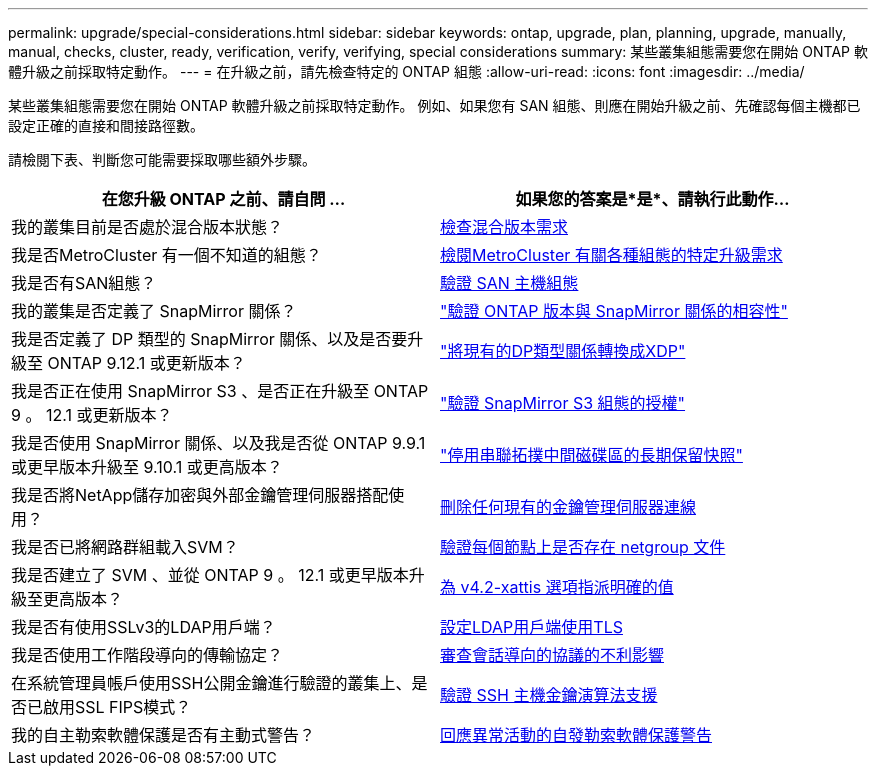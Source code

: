 ---
permalink: upgrade/special-considerations.html 
sidebar: sidebar 
keywords: ontap, upgrade, plan, planning, upgrade, manually, manual, checks, cluster, ready, verification, verify, verifying, special considerations 
summary: 某些叢集組態需要您在開始 ONTAP 軟體升級之前採取特定動作。 
---
= 在升級之前，請先檢查特定的 ONTAP 組態
:allow-uri-read: 
:icons: font
:imagesdir: ../media/


[role="lead"]
某些叢集組態需要您在開始 ONTAP 軟體升級之前採取特定動作。  例如、如果您有 SAN 組態、則應在開始升級之前、先確認每個主機都已設定正確的直接和間接路徑數。

請檢閱下表、判斷您可能需要採取哪些額外步驟。

[cols="2*"]
|===
| 在您升級 ONTAP 之前、請自問 ... | 如果您的答案是*是*、請執行此動作... 


| 我的叢集目前是否處於混合版本狀態？ | xref:concept_mixed_version_requirements.html[檢查混合版本需求] 


| 我是否MetroCluster 有一個不知道的組態？  a| 
xref:concept_upgrade_requirements_for_metrocluster_configurations.html[檢閱MetroCluster 有關各種組態的特定升級需求]



| 我是否有SAN組態？ | xref:task_verifying_the_san_configuration.html[驗證 SAN 主機組態] 


| 我的叢集是否定義了 SnapMirror 關係？ | link:../data-protection/compatible-ontap-versions-snapmirror-concept.html["驗證 ONTAP 版本與 SnapMirror 關係的相容性"] 


| 我是否定義了 DP 類型的 SnapMirror 關係、以及是否要升級至 ONTAP 9.12.1 或更新版本？ | link:../data-protection/convert-snapmirror-version-flexible-task.html["將現有的DP類型關係轉換成XDP"] 


| 我是否正在使用 SnapMirror S3 、是否正在升級至 ONTAP 9 。 12.1 或更新版本？ | link:considerations-for-s3-snapmirror-concept.html["驗證 SnapMirror S3 組態的授權"] 


| 我是否使用 SnapMirror 關係、以及我是否從 ONTAP 9.9.1 或更早版本升級至 9.10.1 或更高版本？ | link:snapmirror-cascade-relationship-blocked.html["停用串聯拓撲中間磁碟區的長期保留快照"] 


| 我是否將NetApp儲存加密與外部金鑰管理伺服器搭配使用？ | xref:task-prep-node-upgrade-nse-with-ext-kmip-servers.html[刪除任何現有的金鑰管理伺服器連線] 


| 我是否已將網路群組載入SVM？ | xref:task_verifying_that_the_netgroup_file_is_present_on_all_nodes.html[驗證每個節點上是否存在 netgroup 文件] 


| 我是否建立了 SVM 、並從 ONTAP 9 。 12.1 或更早版本升級至更高版本？ | xref:task-change-svm-42v-xattrs-option.html[為 v4.2-xattis 選項指派明確的值] 


| 我是否有使用SSLv3的LDAP用戶端？ | xref:task_configuring_ldap_clients_to_use_tls_for_highest_security.html[設定LDAP用戶端使用TLS] 


| 我是否使用工作階段導向的傳輸協定？ | xref:concept_considerations_for_session_oriented_protocols.html[審查會話導向的協議的不利影響] 


| 在系統管理員帳戶使用SSH公開金鑰進行驗證的叢集上、是否已啟用SSL FIPS模式？ | xref:considerations-authenticate-ssh-public-key-fips-concept.html[驗證 SSH 主機金鑰演算法支援] 


| 我的自主勒索軟體保護是否有主動式警告？ | xref:arp-warning-clear.html[回應異常活動的自發勒索軟體保護警告] 
|===